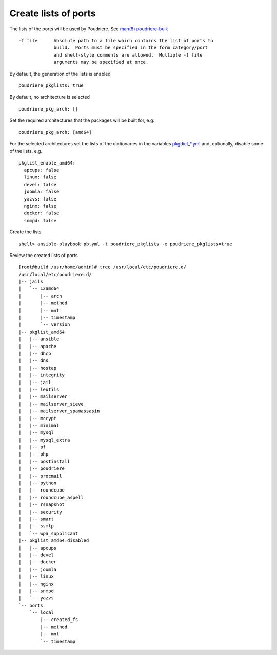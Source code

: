 Create lists of ports
=====================

The lists of the ports will be used by Poudriere. See `man(8) poudriere-bulk <https://www.freebsd.org/cgi/man.cgi?query=poudriere-bulk&sektion=8&manpath=freebsd-release-ports>`_ ::

     -f file      Absolute path to a file which contains the list of ports to
                  build.  Ports must be specified in the form category/port
                  and shell-style comments are allowed.  Multiple -f file
                  arguments may be specified at once.

By default, the generation of the lists is enabled ::

  poudriere_pkglists: true

By default, no architecture is selected ::

  poudriere_pkg_arch: []

Set the required architectures that the packages will be built for, e.g. ::

  poudriere_pkg_arch: [amd64]

For the selected architectures set the lists of the dictionaries in
the variables `pkgdict_*.yml
<https://github.com/vbotka/ansible-freebsd-postinstall/tree/master/defaults/main>`_
and, optionally, disable some of the lists, e.g. ::

  pkglist_enable_amd64:
    apcups: false
    linux: false
    devel: false
    joomla: false
    yazvs: false
    nginx: false
    docker: false
    snmpd: false

Create the lists ::

  shell> ansible-playbook pb.yml -t poudriere_pkglists -e poudriere_pkglists=true

Review the created lists of ports ::

  [root@build /usr/home/admin]# tree /usr/local/etc/poudriere.d/
  /usr/local/etc/poudriere.d/
  |-- jails
  |   `-- 12amd64
  |       |-- arch
  |       |-- method
  |       |-- mnt
  |       |-- timestamp
  |       `-- version
  |-- pkglist_amd64
  |   |-- ansible
  |   |-- apache
  |   |-- dhcp
  |   |-- dns
  |   |-- hostap
  |   |-- integrity
  |   |-- jail
  |   |-- leutils
  |   |-- mailserver
  |   |-- mailserver_sieve
  |   |-- mailserver_spamassasin
  |   |-- mcrypt
  |   |-- minimal
  |   |-- mysql
  |   |-- mysql_extra
  |   |-- pf
  |   |-- php
  |   |-- postinstall
  |   |-- poudriere
  |   |-- procmail
  |   |-- python
  |   |-- roundcube
  |   |-- roundcube_aspell
  |   |-- rsnapshot
  |   |-- security
  |   |-- smart
  |   |-- ssmtp
  |   `-- wpa_supplicant
  |-- pkglist_amd64.disabled
  |   |-- apcups
  |   |-- devel
  |   |-- docker
  |   |-- joomla
  |   |-- linux
  |   |-- nginx
  |   |-- snmpd
  |   `-- yazvs
  `-- ports
      `-- local
          |-- created_fs
          |-- method
          |-- mnt
          `-- timestamp


.. seealso::
   * Default packages' dictionaries in `pkgdict_*.yml <https://github.com/vbotka/ansible-freebsd-postinstall/tree/master/defaults/main>`_
